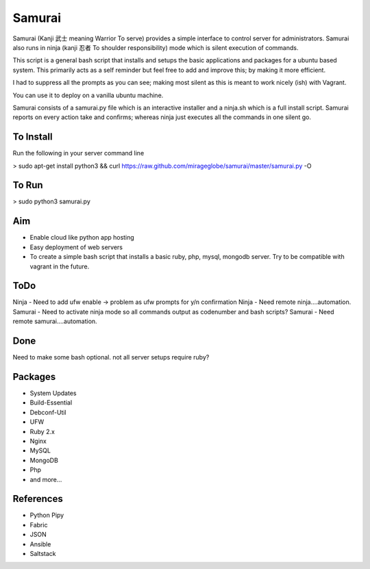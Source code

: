 ================================================
Samurai
================================================

Samurai (Kanji 武士 meaning Warrior To serve) provides a simple interface to control server for administrators.
Samurai also runs in ninja (kanji 忍者 To shoulder responsibility) mode which is silent execution of commands.



This script is a general bash script that installs and setups the basic applications and packages for a ubuntu based system. This primarily acts as a self reminder but feel free to add and improve this; by making it more efficient.

I had to suppress all the prompts as you can see; making most silent as this is meant to work nicely (ish) with Vagrant.

You can use it to deploy on a vanilla ubuntu machine. 

Samurai consists of a samurai.py file which is an interactive installer and a ninja.sh which is a full install script. Samurai reports on every action take and confirms; whereas ninja just executes all the commands in one silent go.

To Install
================================================
Run the following in your server command line

> sudo apt-get install python3 && curl https://raw.github.com/mirageglobe/samurai/master/samurai.py -O

To Run
================================================

> sudo python3 samurai.py

Aim
================================================
- Enable cloud like python app hosting
- Easy deployment of web servers
- To create a simple bash script that installs a basic ruby, php, mysql, mongodb server. Try to be compatible with vagrant in the future.

ToDo
================================================
Ninja - Need to add ufw enable -> problem as ufw prompts for y/n confirmation
Ninja - Need remote ninja....automation. 
Samurai - Need to activate ninja mode so all commands output as codenumber and bash scripts? 
Samurai - Need remote samurai....automation. 

Done 
================================================
Need to make some bash optional. not all server setups require ruby?

Packages
================================================

- System Updates
- Build-Essential
- Debconf-Util
- UFW
- Ruby 2.x
- Nginx
- MySQL
- MongoDB
- Php
- and more...

References
================================================

- Python Pipy
- Fabric
- JSON
- Ansible
- Saltstack
